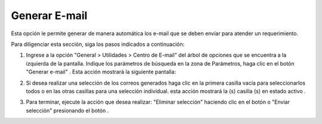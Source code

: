 ##############
Generar E-mail
##############

Esta opción le permite generar de manera automática los e-mail que se deben envíar para 
atender un requerimiento.

Para diligenciar esta sección, siga los pasos indicados a continuación: 

.. |generar_mail_2| image:: ../../../../img/generar_mail_2.jpg

1. Ingrese a la opción "General > Utilidades > Centro de E-mail" del árbol de opciones que 
   se encuentra a la izquierda de la pantalla. Indique los parámetros de búsqueda en la 
   zona de Parámetros, haga clic en el botón "Generar e-mail" |generar_mail_2|. Esta acción 
   mostrará la siguiente pantalla: 

   .. image:: ../../../../img/email_enviar_selec.jpg
    :alt: Formulario seleccion mail

.. |mail_selec_1| image:: ../../../../img/mail_selec_1.jpg
.. |mail_selec_2| image:: ../../../../img/mail_selec_2.jpg

2. Si desea realizar una selección de los correos generados haga clic en la primera casilla 
   vacía |mail_selec_1| para seleccionarlos todos o en las otras casillas para una 
   selección individual. esta acción mostrará la (s) casilla (s) en estado activo
   |mail_selec_2|.

.. |email_boton_enviar_selec| image:: ../../../../img/email_boton_enviar_selec.jpg
.. |eliminar_mail| image:: ../../../../img/eliminar_mail.jpg

3. Para terminar, ejecute la acción que desea realizar: "Eliminar selección" haciendo clic 
   en el botón |eliminar_mail| o "Enviar selección" presionando el botón 
   |email_boton_enviar_selec|. 
